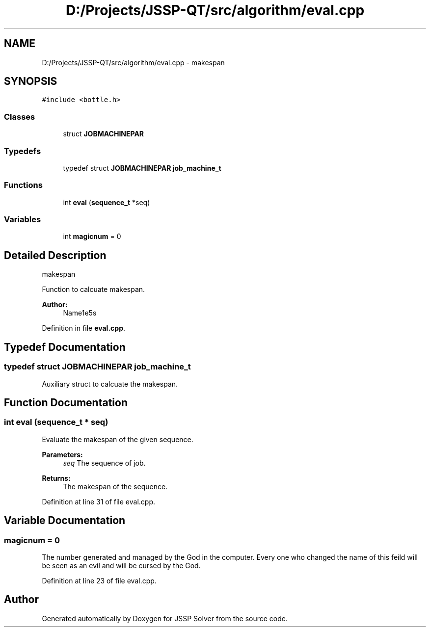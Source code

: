 .TH "D:/Projects/JSSP-QT/src/algorithm/eval.cpp" 3 "Fri Jun 15 2018" "Version iota" "JSSP Solver" \" -*- nroff -*-
.ad l
.nh
.SH NAME
D:/Projects/JSSP-QT/src/algorithm/eval.cpp \- makespan  

.SH SYNOPSIS
.br
.PP
\fC#include <bottle\&.h>\fP
.br

.SS "Classes"

.in +1c
.ti -1c
.RI "struct \fBJOBMACHINEPAR\fP"
.br
.in -1c
.SS "Typedefs"

.in +1c
.ti -1c
.RI "typedef struct \fBJOBMACHINEPAR\fP \fBjob_machine_t\fP"
.br
.in -1c
.SS "Functions"

.in +1c
.ti -1c
.RI "int \fBeval\fP (\fBsequence_t\fP *seq)"
.br
.in -1c
.SS "Variables"

.in +1c
.ti -1c
.RI "int \fBmagicnum\fP = 0"
.br
.in -1c
.SH "Detailed Description"
.PP 
makespan 

Function to calcuate makespan\&.
.PP
\fBAuthor:\fP
.RS 4
Name1e5s 
.RE
.PP

.PP
Definition in file \fBeval\&.cpp\fP\&.
.SH "Typedef Documentation"
.PP 
.SS "typedef struct \fBJOBMACHINEPAR\fP  \fBjob_machine_t\fP"
Auxiliary struct to calcuate the makespan\&. 
.SH "Function Documentation"
.PP 
.SS "int eval (\fBsequence_t\fP * seq)"
Evaluate the makespan of the given sequence\&.
.PP
\fBParameters:\fP
.RS 4
\fIseq\fP The sequence of job\&. 
.RE
.PP
\fBReturns:\fP
.RS 4
The makespan of the sequence\&. 
.RE
.PP

.PP
Definition at line 31 of file eval\&.cpp\&.
.SH "Variable Documentation"
.PP 
.SS "magicnum = 0"
The number generated and managed by the God in the computer\&. Every one who changed the name of this feild will be seen as an evil and will be cursed by the God\&. 
.PP
Definition at line 23 of file eval\&.cpp\&.
.SH "Author"
.PP 
Generated automatically by Doxygen for JSSP Solver from the source code\&.
